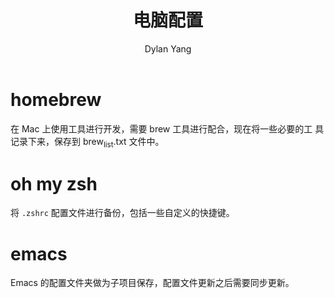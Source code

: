 #+title: 电脑配置
#+author: Dylan Yang

* homebrew

在 Mac 上使用工具进行开发，需要 brew 工具进行配合，现在将一些必要的工
具记录下来，保存到 brew_list.txt 文件中。

* oh my zsh

将 ~.zshrc~ 配置文件进行备份，包括一些自定义的快捷键。

* emacs

Emacs 的配置文件夹做为子项目保存，配置文件更新之后需要同步更新。
